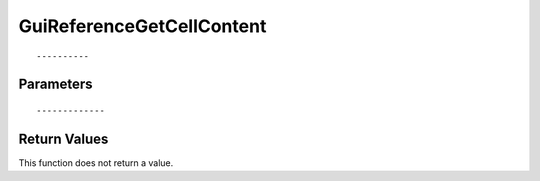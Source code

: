 ========================
GuiReferenceGetCellContent 
========================

::



----------
Parameters
----------





::



-------------
Return Values
-------------
This function does not return a value.

